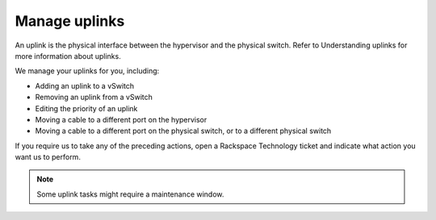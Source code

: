 .. _manage-uplinks:



==============
Manage uplinks
==============

An uplink is the physical interface between the hypervisor and the physical
switch. Refer to Understanding uplinks for more information about uplinks.

We manage your uplinks for you, including:

* Adding an uplink to a vSwitch
* Removing an uplink from a vSwitch
* Editing the priority of an uplink
* Moving a cable to a different port on the hypervisor
* Moving a cable to a different port on the physical switch, or to a
  different physical switch

If you require us to take any of the preceding actions, open a
Rackspace Technology ticket and indicate what action you want us to perform.

.. note:: 
  Some uplink tasks might require a maintenance window.



